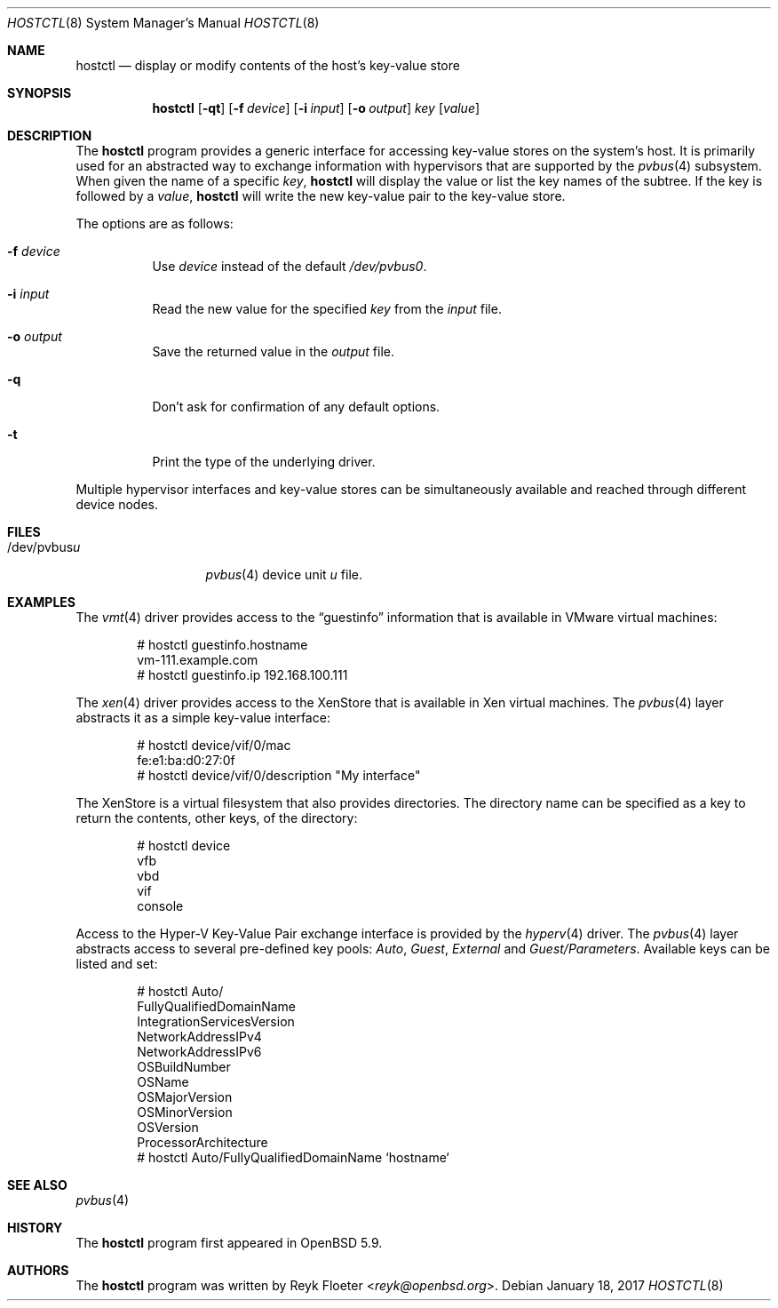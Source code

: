 .\" $OpenBSD: hostctl.8,v 1.4 2017/01/18 19:57:56 mikeb Exp $
.\"
.\" Copyright (c) 2016 Reyk Floeter <reyk@openbsd.org>
.\"
.\" Permission to use, copy, modify, and distribute this software for any
.\" purpose with or without fee is hereby granted, provided that the above
.\" copyright notice and this permission notice appear in all copies.
.\"
.\" THE SOFTWARE IS PROVIDED "AS IS" AND THE AUTHOR DISCLAIMS ALL WARRANTIES
.\" WITH REGARD TO THIS SOFTWARE INCLUDING ALL IMPLIED WARRANTIES OF
.\" MERCHANTABILITY AND FITNESS. IN NO EVENT SHALL THE AUTHOR BE LIABLE FOR
.\" ANY SPECIAL, DIRECT, INDIRECT, OR CONSEQUENTIAL DAMAGES OR ANY DAMAGES
.\" WHATSOEVER RESULTING FROM LOSS OF USE, DATA OR PROFITS, WHETHER IN AN
.\" ACTION OF CONTRACT, NEGLIGENCE OR OTHER TORTIOUS ACTION, ARISING OUT OF
.\" OR IN CONNECTION WITH THE USE OR PERFORMANCE OF THIS SOFTWARE.
.\"
.Dd $Mdocdate: January 18 2017 $
.Dt HOSTCTL 8
.Os
.Sh NAME
.Nm hostctl
.Nd display or modify contents of the host's key-value store
.Sh SYNOPSIS
.Nm
.Op Fl qt
.Op Fl f Ar device
.Op Fl i Ar input
.Op Fl o Ar output
.Ar key
.Op Ar value
.Sh DESCRIPTION
The
.Nm
program provides a generic interface for accessing key-value stores on
the system's host.
It is primarily used for an abstracted way to exchange information
with hypervisors that are supported by the
.Xr pvbus 4
subsystem.
When given the name of a specific
.Ar key ,
.Nm
will display the value or list the key names of the subtree.
If the key is followed by a
.Ar value ,
.Nm
will write the new key-value pair to the key-value store.
.Pp
The options are as follows:
.Bl -tag -width Ds
.It Fl f Ar device
Use
.Ar device
instead of the default
.Pa /dev/pvbus0 .
.It Fl i Ar input
Read the new value for the specified
.Ar key
from the
.Ar input
file.
.It Fl o Ar output
Save the returned value in the
.Ar output
file.
.It Fl q
Don't ask for confirmation of any default options.
.It Fl t
Print the type of the underlying driver.
.El
.Pp
Multiple hypervisor interfaces and key-value stores can be simultaneously
available and reached through different device nodes.
.Sh FILES
.Bl -tag -width "/dev/pvbusX" -compact
.It /dev/pvbus Ns Ar u
.Xr pvbus 4
device unit
.Ar u
file.
.El
.Sh EXAMPLES
The
.Xr vmt 4
driver provides access to the
.Dq guestinfo
information that is available in VMware virtual machines:
.Bd -literal -offset indent
# hostctl guestinfo.hostname
vm-111.example.com
# hostctl guestinfo.ip 192.168.100.111
.Ed
.Pp
The
.Xr xen 4
driver provides access to the XenStore that is available in Xen
virtual machines.
The
.Xr pvbus 4
layer abstracts it as a simple key-value interface:
.Bd -literal -offset indent
# hostctl device/vif/0/mac
fe:e1:ba:d0:27:0f
# hostctl device/vif/0/description "My interface"
.Ed
.Pp
The XenStore is a virtual filesystem that also provides directories.
The directory name can be specified as a key to return the contents,
other keys, of the directory:
.Bd -literal -offset indent
# hostctl device
vfb
vbd
vif
console
.Ed
.Pp
Access to the Hyper-V Key-Value Pair exchange interface is provided by the
.Xr hyperv 4
driver.
The
.Xr pvbus 4
layer abstracts access to several pre-defined key pools:
.Em Auto ,
.Em Guest ,
.Em External
and
.Em Guest/Parameters .
Available keys can be listed and set:
.Bd -literal -offset indent
# hostctl Auto/
FullyQualifiedDomainName
IntegrationServicesVersion
NetworkAddressIPv4
NetworkAddressIPv6
OSBuildNumber
OSName
OSMajorVersion
OSMinorVersion
OSVersion
ProcessorArchitecture
# hostctl Auto/FullyQualifiedDomainName `hostname`
.Ed
.Sh SEE ALSO
.Xr pvbus 4
.Sh HISTORY
The
.Nm
program first appeared in
.Ox 5.9 .
.Sh AUTHORS
The
.Nm
program was written by
.An Reyk Floeter Aq Mt reyk@openbsd.org .
